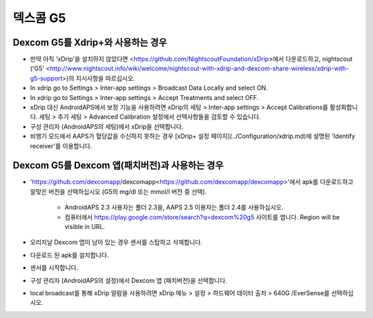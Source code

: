 덱스콤 G5
**************************************************
Dexcom G5를 Xdrip+와 사용하는 경우
==================================================
* 만약 아직 'xDrip'을 설치하지 않았다면 <https://github.com/NightscoutFoundation/xDrip>에서 다운로드하고, nightscout ('G5' <http://www.nightscout.info/wiki/welcome/nightscout-with-xdrip-and-dexcom-share-wireless/xdrip-with-g5-support>)의 지시사항을 따르십시오.
* In xdrip go to Settings > Inter-app settings > Broadcast Data Locally and select ON.
* In xdrip go to Settings > Inter-app settings > Accept Treatments and select OFF.
* xDrip 대신 AndroidAPS에서 보정 기능을 사용하려면 xDrip의 세팅 > Inter-app settings > Accept Calibrations를 활성화합니다.  세팅 > 추가 세팅 > Advanced Calibration 설정에서 선택사항들을 검토할 수 있습니다.
* 구성 관리자 (AndroidAPS의 세팅)에서 xDrip을 선택합니다.
* 비행기 모드에서 AAPS가 혈당값을 수신하지 못하는 경우 [xDrip+ 설정 페이지](../Configuration/xdrip.md)에 설명된 'Identify receiver'를 이용합니다.

Dexcom G5를 Dexcom 앱(패치버전)과 사용하는 경우
==================================================
* 'https://github.com/dexcomapp/dexcomapp<https://github.com/dexcomapp/dexcomapp>'에서 apk를 다운로드하고 알맞은 버전을 선택하십시오 (G5의 mg/dl 또는 mmol/l 버전 중 선택).

   * AndroidAPS 2.3 사용자는 폴더 2.3을, AAPS 2.5 이용자는 폴더 2.4를 사용하십시오.
   * 컴퓨터에서 https://play.google.com/store/search?q=dexcom%20g5 사이트를 엽니다. Region will be visible in URL.
   
   .. image:: ../images/DexcomG5regionURL.PNG
     :alt: Region in Dexcom G5 URL

* 오리지날 Dexcom 앱이 남아 있는 경우 센서를 스탑하고 삭제합니다.
* 다운로드 된 apk를 설치합니다.
* 센서를 시작합니다.
* 구성 관리자 (AndroidAPS의 설정)에서 Dexcom 앱 (패치버전)을 선택합니다.
* local broadcast를 통해 xDrip 알람을 사용하려면 xDrip 메뉴 > 설정 > 하드웨어 데이터 출처 > 640G /EverSense를 선택하십시오.
